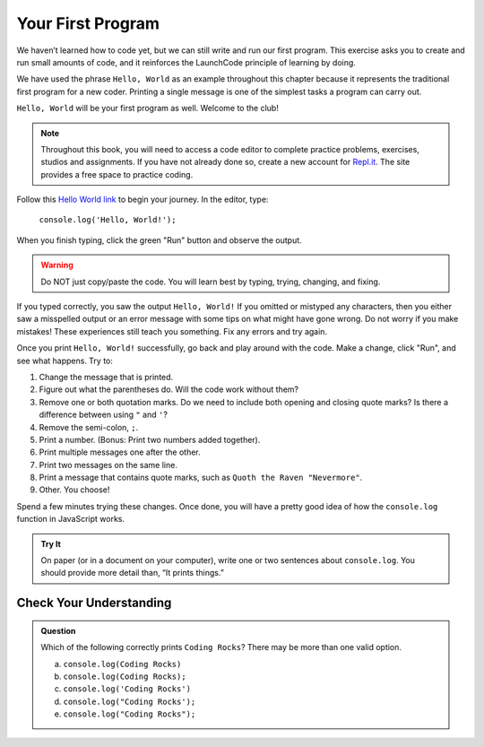 .. _hello-world:

Your First Program
===================
We haven’t learned how to code yet, but we can still write and run our first
program. This exercise asks you to create and run small amounts of code, and it
reinforces the LaunchCode principle of learning by doing.

We have used the phrase ``Hello, World`` as an example throughout this chapter
because it represents the traditional first program for a new coder. Printing a
single message is one of the simplest tasks a program can carry out.

``Hello, World`` will be your first program as well. Welcome to the club!

.. note::

   Throughout this book, you will need to access a code editor to complete
   practice problems, exercises, studios and assignments. If you have not
   already done so, create a new account for
   `Repl.it <https://repl.it/login?goto=%2Frepls>`__. The site provides a free
   space to practice coding.

Follow this `Hello World link <https://repl.it/@launchcode/HelloWorldJS>`__ to
begin your journey. In the editor, type:

   ``console.log('Hello, World!');``

When you finish typing, click the green "Run" button and observe the output.

.. warning::

   Do NOT just copy/paste the code. You will learn best by typing, trying,
   changing, and fixing.

If you typed correctly, you saw the output ``Hello, World!`` If you omitted or
mistyped any characters, then you either saw a misspelled output or an error
message with some tips on what might have gone wrong. Do not worry if you make
mistakes! These experiences still teach you something. Fix any errors and try
again.

Once you print ``Hello, World!`` successfully, go back and play around with the
code. Make a change, click "Run", and see what happens. Try to:

#. Change the message that is printed.
#. Figure out what the parentheses do. Will the code work without them?
#. Remove one or both quotation marks. Do we need to include both opening and
   closing quote marks? Is there a difference between using ``"`` and ``'``?
#. Remove the semi-colon, ``;``.
#. Print a number. (Bonus: Print two numbers added together).
#. Print multiple messages one after the other.
#. Print two messages on the same line.
#. Print a message that contains quote marks, such as ``Quoth the Raven
   "Nevermore"``.
#. Other. You choose!

Spend a few minutes trying these changes. Once done, you will have a pretty
good idea of how the ``console.log`` function in JavaScript works.

.. admonition:: Try It

   On paper (or in a document on your computer), write one or two sentences about
   ``console.log``. You should provide more detail than, “It prints things.”

Check Your Understanding
-------------------------

.. admonition:: Question

   Which of the following correctly prints ``Coding Rocks``? There may be more
   than one valid option.

   a. ``console.log(Coding Rocks)``
   b. ``console.log(Coding Rocks);``
   c. ``console.log('Coding Rocks')``
   d. ``console.log("Coding Rocks');``
   e. ``console.log("Coding Rocks");``
